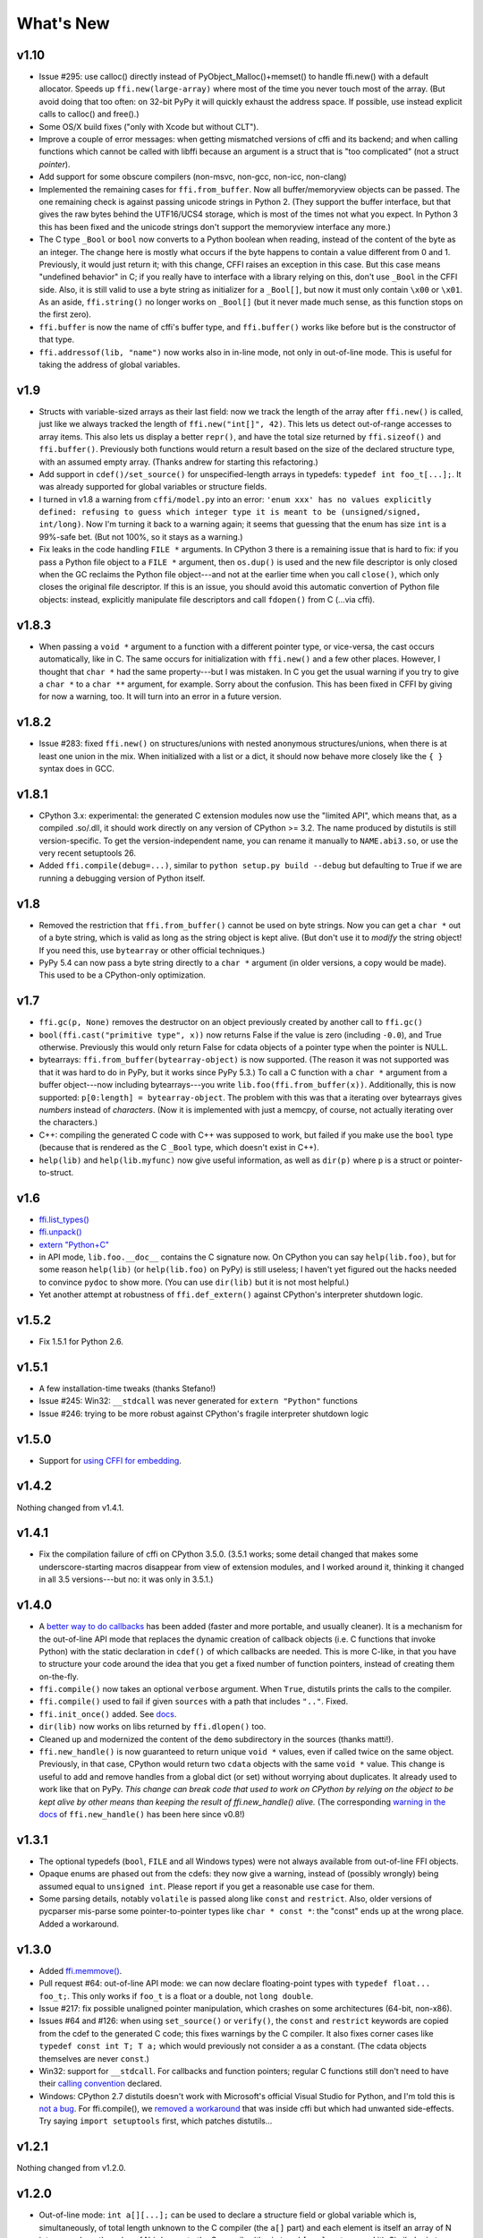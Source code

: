======================
What's New
======================


v1.10
=====

* Issue #295: use calloc() directly instead of
  PyObject_Malloc()+memset() to handle ffi.new() with a default
  allocator.  Speeds up ``ffi.new(large-array)`` where most of the time
  you never touch most of the array.  (But avoid doing that too often:
  on 32-bit PyPy it will quickly exhaust the address space.  If possible,
  use instead explicit calls to calloc() and free().)

* Some OS/X build fixes ("only with Xcode but without CLT").

* Improve a couple of error messages: when getting mismatched versions
  of cffi and its backend; and when calling functions which cannot be
  called with libffi because an argument is a struct that is "too
  complicated" (not a struct *pointer*).

* Add support for some obscure compilers (non-msvc, non-gcc, non-icc,
  non-clang)

* Implemented the remaining cases for ``ffi.from_buffer``.  Now all
  buffer/memoryview objects can be passed.  The one remaining check is
  against passing unicode strings in Python 2.  (They support the buffer
  interface, but that gives the raw bytes behind the UTF16/UCS4 storage,
  which is most of the times not what you expect.  In Python 3 this has
  been fixed and the unicode strings don't support the memoryview
  interface any more.)

* The C type ``_Bool`` or ``bool`` now converts to a Python boolean
  when reading, instead of the content of the byte as an integer.  The
  change here is mostly what occurs if the byte happens to contain a
  value different from 0 and 1.  Previously, it would just return it;
  with this change, CFFI raises an exception in this case.  But this
  case means "undefined behavior" in C; if you really have to interface
  with a library relying on this, don't use ``_Bool`` in the CFFI side.
  Also, it is still valid to use a byte string as initializer for a
  ``_Bool[]``, but now it must only contain ``\x00`` or ``\x01``.  As an
  aside, ``ffi.string()`` no longer works on ``_Bool[]`` (but it never
  made much sense, as this function stops on the first zero).

* ``ffi.buffer`` is now the name of cffi's buffer type, and
  ``ffi.buffer()`` works like before but is the constructor of that type.

* ``ffi.addressof(lib, "name")``  now works also in in-line mode, not
  only in out-of-line mode.  This is useful for taking the address of
  global variables.


v1.9
====

* Structs with variable-sized arrays as their last field: now we track
  the length of the array after ``ffi.new()`` is called, just like we
  always tracked the length of ``ffi.new("int[]", 42)``.  This lets us
  detect out-of-range accesses to array items.  This also lets us
  display a better ``repr()``, and have the total size returned by
  ``ffi.sizeof()`` and ``ffi.buffer()``.  Previously both functions
  would return a result based on the size of the declared structure
  type, with an assumed empty array.  (Thanks andrew for starting this
  refactoring.)

* Add support in ``cdef()/set_source()`` for unspecified-length arrays
  in typedefs: ``typedef int foo_t[...];``.  It was already supported
  for global variables or structure fields.

* I turned in v1.8 a warning from ``cffi/model.py`` into an error:
  ``'enum xxx' has no values explicitly defined: refusing to guess which
  integer type it is meant to be (unsigned/signed, int/long)``.  Now I'm
  turning it back to a warning again; it seems that guessing that the
  enum has size ``int`` is a 99%-safe bet.  (But not 100%, so it stays
  as a warning.)

* Fix leaks in the code handling ``FILE *`` arguments.  In CPython 3
  there is a remaining issue that is hard to fix: if you pass a Python
  file object to a ``FILE *`` argument, then ``os.dup()`` is used and
  the new file descriptor is only closed when the GC reclaims the Python
  file object---and not at the earlier time when you call ``close()``,
  which only closes the original file descriptor.  If this is an issue,
  you should avoid this automatic convertion of Python file objects:
  instead, explicitly manipulate file descriptors and call ``fdopen()``
  from C (...via cffi).


v1.8.3
======

* When passing a ``void *`` argument to a function with a different
  pointer type, or vice-versa, the cast occurs automatically, like in C.
  The same occurs for initialization with ``ffi.new()`` and a few other
  places.  However, I thought that ``char *`` had the same
  property---but I was mistaken.  In C you get the usual warning if you
  try to give a ``char *`` to a ``char **`` argument, for example.
  Sorry about the confusion.  This has been fixed in CFFI by giving for
  now a warning, too.  It will turn into an error in a future version.


v1.8.2
======

* Issue #283: fixed ``ffi.new()`` on structures/unions with nested
  anonymous structures/unions, when there is at least one union in
  the mix.  When initialized with a list or a dict, it should now
  behave more closely like the ``{ }`` syntax does in GCC.


v1.8.1
======

* CPython 3.x: experimental: the generated C extension modules now use
  the "limited API", which means that, as a compiled .so/.dll, it should
  work directly on any version of CPython >= 3.2.  The name produced by
  distutils is still version-specific.  To get the version-independent
  name, you can rename it manually to ``NAME.abi3.so``, or use the very
  recent setuptools 26.

* Added ``ffi.compile(debug=...)``, similar to ``python setup.py build
  --debug`` but defaulting to True if we are running a debugging
  version of Python itself.


v1.8
====

* Removed the restriction that ``ffi.from_buffer()`` cannot be used on
  byte strings.  Now you can get a ``char *`` out of a byte string,
  which is valid as long as the string object is kept alive.  (But
  don't use it to *modify* the string object!  If you need this, use
  ``bytearray`` or other official techniques.)

* PyPy 5.4 can now pass a byte string directly to a ``char *``
  argument (in older versions, a copy would be made).  This used to be
  a CPython-only optimization.


v1.7
====

* ``ffi.gc(p, None)`` removes the destructor on an object previously
  created by another call to ``ffi.gc()``

* ``bool(ffi.cast("primitive type", x))`` now returns False if the
  value is zero (including ``-0.0``), and True otherwise.  Previously
  this would only return False for cdata objects of a pointer type when
  the pointer is NULL.

* bytearrays: ``ffi.from_buffer(bytearray-object)`` is now supported.
  (The reason it was not supported was that it was hard to do in PyPy,
  but it works since PyPy 5.3.)  To call a C function with a ``char *``
  argument from a buffer object---now including bytearrays---you write
  ``lib.foo(ffi.from_buffer(x))``.  Additionally, this is now supported:
  ``p[0:length] = bytearray-object``.  The problem with this was that a
  iterating over bytearrays gives *numbers* instead of *characters*.
  (Now it is implemented with just a memcpy, of course, not actually
  iterating over the characters.)

* C++: compiling the generated C code with C++ was supposed to work,
  but failed if you make use the ``bool`` type (because that is rendered
  as the C ``_Bool`` type, which doesn't exist in C++).

* ``help(lib)`` and ``help(lib.myfunc)`` now give useful information,
  as well as ``dir(p)`` where ``p`` is a struct or pointer-to-struct.


v1.6
====

* `ffi.list_types()`_

* `ffi.unpack()`_

* `extern "Python+C"`_

* in API mode, ``lib.foo.__doc__`` contains the C signature now.  On
  CPython you can say ``help(lib.foo)``, but for some reason
  ``help(lib)`` (or ``help(lib.foo)`` on PyPy) is still useless; I
  haven't yet figured out the hacks needed to convince ``pydoc`` to
  show more.  (You can use ``dir(lib)`` but it is not most helpful.)

* Yet another attempt at robustness of ``ffi.def_extern()`` against
  CPython's interpreter shutdown logic.

.. _`ffi.list_types()`: ref.html#ffi-list-types
.. _`ffi.unpack()`: ref.html#ffi-unpack
.. _`extern "Python+C"`: using.html#extern-python-c


v1.5.2
======

* Fix 1.5.1 for Python 2.6.


v1.5.1
======

* A few installation-time tweaks (thanks Stefano!)

* Issue #245: Win32: ``__stdcall`` was never generated for
  ``extern "Python"`` functions

* Issue #246: trying to be more robust against CPython's fragile
  interpreter shutdown logic


v1.5.0
======

* Support for `using CFFI for embedding`__.

.. __: embedding.html


v1.4.2
======

Nothing changed from v1.4.1.


v1.4.1
======

* Fix the compilation failure of cffi on CPython 3.5.0.  (3.5.1 works;
  some detail changed that makes some underscore-starting macros
  disappear from view of extension modules, and I worked around it,
  thinking it changed in all 3.5 versions---but no: it was only in
  3.5.1.)


v1.4.0
======

* A `better way to do callbacks`__ has been added (faster and more
  portable, and usually cleaner).  It is a mechanism for the
  out-of-line API mode that replaces the dynamic creation of callback
  objects (i.e. C functions that invoke Python) with the static
  declaration in ``cdef()`` of which callbacks are needed.  This is
  more C-like, in that you have to structure your code around the idea
  that you get a fixed number of function pointers, instead of
  creating them on-the-fly.

* ``ffi.compile()`` now takes an optional ``verbose`` argument.  When
  ``True``, distutils prints the calls to the compiler.

* ``ffi.compile()`` used to fail if given ``sources`` with a path that
  includes ``".."``.  Fixed.

* ``ffi.init_once()`` added.  See docs__.

* ``dir(lib)`` now works on libs returned by ``ffi.dlopen()`` too.

* Cleaned up and modernized the content of the ``demo`` subdirectory
  in the sources (thanks matti!).

* ``ffi.new_handle()`` is now guaranteed to return unique ``void *``
  values, even if called twice on the same object.  Previously, in
  that case, CPython would return two ``cdata`` objects with the same
  ``void *`` value.  This change is useful to add and remove handles
  from a global dict (or set) without worrying about duplicates.
  It already used to work like that on PyPy.
  *This change can break code that used to work on CPython by relying
  on the object to be kept alive by other means than keeping the
  result of ffi.new_handle() alive.*  (The corresponding `warning in
  the docs`__ of ``ffi.new_handle()`` has been here since v0.8!)

.. __: using.html#extern-python
.. __: ref.html#ffi-init-once
.. __: ref.html#ffi-new-handle


v1.3.1
======

* The optional typedefs (``bool``, ``FILE`` and all Windows types) were
  not always available from out-of-line FFI objects.

* Opaque enums are phased out from the cdefs: they now give a warning,
  instead of (possibly wrongly) being assumed equal to ``unsigned int``.
  Please report if you get a reasonable use case for them.

* Some parsing details, notably ``volatile`` is passed along like
  ``const`` and ``restrict``.  Also, older versions of pycparser
  mis-parse some pointer-to-pointer types like ``char * const *``: the
  "const" ends up at the wrong place.  Added a workaround.


v1.3.0
======

* Added `ffi.memmove()`_.

* Pull request #64: out-of-line API mode: we can now declare
  floating-point types with ``typedef float... foo_t;``.  This only
  works if ``foo_t`` is a float or a double, not ``long double``.

* Issue #217: fix possible unaligned pointer manipulation, which crashes
  on some architectures (64-bit, non-x86).

* Issues #64 and #126: when using ``set_source()`` or ``verify()``,
  the ``const`` and ``restrict`` keywords are copied from the cdef
  to the generated C code; this fixes warnings by the C compiler.
  It also fixes corner cases like ``typedef const int T; T a;``
  which would previously not consider ``a`` as a constant.  (The
  cdata objects themselves are never ``const``.)

* Win32: support for ``__stdcall``.  For callbacks and function
  pointers; regular C functions still don't need to have their `calling
  convention`_ declared.

* Windows: CPython 2.7 distutils doesn't work with Microsoft's official
  Visual Studio for Python, and I'm told this is `not a bug`__.  For
  ffi.compile(), we `removed a workaround`__ that was inside cffi but
  which had unwanted side-effects.  Try saying ``import setuptools``
  first, which patches distutils...

.. _`ffi.memmove()`: ref.html#ffi-memmove
.. __: https://bugs.python.org/issue23246
.. __: https://bitbucket.org/cffi/cffi/pull-requests/65/remove-_hack_at_distutils-which-imports/diff
.. _`calling convention`: using.html#windows-calling-conventions


v1.2.1
======

Nothing changed from v1.2.0.


v1.2.0
======

* Out-of-line mode: ``int a[][...];`` can be used to declare a structure
  field or global variable which is, simultaneously, of total length
  unknown to the C compiler (the ``a[]`` part) and each element is
  itself an array of N integers, where the value of N *is* known to the
  C compiler (the ``int`` and ``[...]`` parts around it).  Similarly,
  ``int a[5][...];`` is supported (but probably less useful: remember
  that in C it means ``int (a[5])[...];``).

* PyPy: the ``lib.some_function`` objects were missing the attributes
  ``__name__``, ``__module__`` and ``__doc__`` that are expected e.g. by
  some decorators-management functions from ``functools``.

* Out-of-line API mode: you can now do ``from _example.lib import x``
  to import the name ``x`` from ``_example.lib``, even though the
  ``lib`` object is not a standard module object.  (Also works in ``from
  _example.lib import *``, but this is even more of a hack and will fail
  if ``lib`` happens to declare a name called ``__all__``.  Note that
  ``*`` excludes the global variables; only the functions and constants
  make sense to import like this.)

* ``lib.__dict__`` works again and gives you a copy of the
  dict---assuming that ``lib`` has got no symbol called precisely
  ``__dict__``.  (In general, it is safer to use ``dir(lib)``.)

* Out-of-line API mode: global variables are now fetched on demand at
  every access.  It fixes issue #212 (Windows DLL variables), and also
  allows variables that are defined as dynamic macros (like ``errno``)
  or ``__thread`` -local variables.  (This change might also tighten
  the C compiler's check on the variables' type.)

* Issue #209: dereferencing NULL pointers now raises RuntimeError
  instead of segfaulting.  Meant as a debugging aid.  The check is
  only for NULL: if you dereference random or dead pointers you might
  still get segfaults.

* Issue #152: callbacks__: added an argument ``ffi.callback(...,
  onerror=...)``.  If the main callback function raises an exception
  and ``onerror`` is provided, then ``onerror(exception, exc_value,
  traceback)`` is called.  This is similar to writing a ``try:
  except:`` in the main callback function, but in some cases (e.g. a
  signal) an exception can occur at the very start of the callback
  function---before it had time to enter the ``try: except:`` block.

* Issue #115: added ``ffi.new_allocator()``, which officializes
  support for `alternative allocators`__.

.. __: using.html#callbacks
.. __: ref.html#ffi-new-allocator


v1.1.2
======

* ``ffi.gc()``: fixed a race condition in multithreaded programs
  introduced in 1.1.1


v1.1.1
======

* Out-of-line mode: ``ffi.string()``, ``ffi.buffer()`` and
  ``ffi.getwinerror()`` didn't accept their arguments as keyword
  arguments, unlike their in-line mode equivalent.  (It worked in PyPy.)

* Out-of-line ABI mode: documented a restriction__ of ``ffi.dlopen()``
  when compared to the in-line mode.

* ``ffi.gc()``: when called several times with equal pointers, it was
  accidentally registering only the last destructor, or even none at
  all depending on details.  (It was correctly registering all of them
  only in PyPy, and only with the out-of-line FFIs.)

.. __: cdef.html#dlopen-note


v1.1.0
======

* Out-of-line API mode: we can now declare integer types with
  ``typedef int... foo_t;``.  The exact size and signedness of ``foo_t``
  is figured out by the compiler.

* Out-of-line API mode: we can now declare multidimensional arrays
  (as fields or as globals) with ``int n[...][...]``.  Before, only the
  outermost dimension would support the ``...`` syntax.

* Out-of-line ABI mode: we now support any constant declaration,
  instead of only integers whose value is given in the cdef.  Such "new"
  constants, i.e. either non-integers or without a value given in the
  cdef, must correspond to actual symbols in the lib.  At runtime they
  are looked up the first time we access them.  This is useful if the
  library defines ``extern const sometype somename;``.

* ``ffi.addressof(lib, "func_name")`` now returns a regular cdata object
  of type "pointer to function".  You can use it on any function from a
  library in API mode (in ABI mode, all functions are already regular
  cdata objects).  To support this, you need to recompile your cffi
  modules.

* Issue #198: in API mode, if you declare constants of a ``struct``
  type, what you saw from lib.CONSTANT was corrupted.

* Issue #196: ``ffi.set_source("package._ffi", None)`` would
  incorrectly generate the Python source to ``package._ffi.py`` instead
  of ``package/_ffi.py``.  Also fixed: in some cases, if the C file was
  in ``build/foo.c``, the .o file would be put in ``build/build/foo.o``.


v1.0.3
======

* Same as 1.0.2, apart from doc and test fixes on some platforms.


v1.0.2
======

* Variadic C functions (ending in a "..." argument) were not supported
  in the out-of-line ABI mode.  This was a bug---there was even a
  (non-working) example__ doing exactly that!

.. __: overview.html#out-of-line-abi-level


v1.0.1
======

* ``ffi.set_source()`` crashed if passed a ``sources=[..]`` argument.
  Fixed by chrippa on pull request #60.

* Issue #193: if we use a struct between the first cdef() where it is
  declared and another cdef() where its fields are defined, then this
  definition was ignored.

* Enums were buggy if you used too many "..." in their definition.


v1.0.0
======

* The main news item is out-of-line module generation:

  * `for ABI level`_, with ``ffi.dlopen()``

  * `for API level`_, which used to be with ``ffi.verify()``, now deprecated

* (this page will list what is new from all versions from 1.0.0
  forward.)

.. _`for ABI level`: overview.html#out-of-line-abi-level
.. _`for API level`: overview.html#out-of-line-api-level
